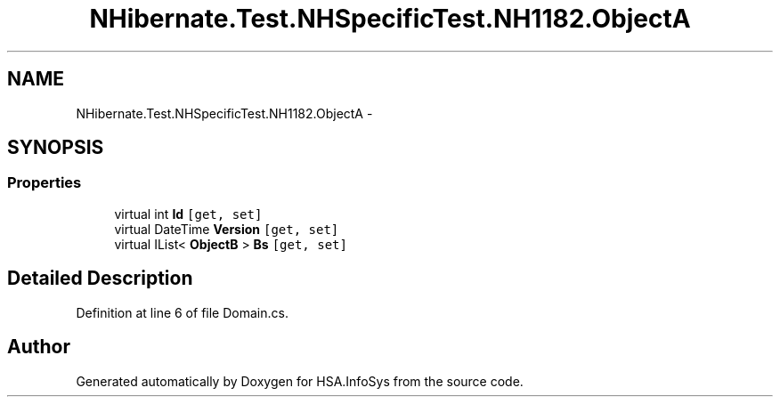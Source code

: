 .TH "NHibernate.Test.NHSpecificTest.NH1182.ObjectA" 3 "Fri Jul 5 2013" "Version 1.0" "HSA.InfoSys" \" -*- nroff -*-
.ad l
.nh
.SH NAME
NHibernate.Test.NHSpecificTest.NH1182.ObjectA \- 
.SH SYNOPSIS
.br
.PP
.SS "Properties"

.in +1c
.ti -1c
.RI "virtual int \fBId\fP\fC [get, set]\fP"
.br
.ti -1c
.RI "virtual DateTime \fBVersion\fP\fC [get, set]\fP"
.br
.ti -1c
.RI "virtual IList< \fBObjectB\fP > \fBBs\fP\fC [get, set]\fP"
.br
.in -1c
.SH "Detailed Description"
.PP 
Definition at line 6 of file Domain\&.cs\&.

.SH "Author"
.PP 
Generated automatically by Doxygen for HSA\&.InfoSys from the source code\&.

